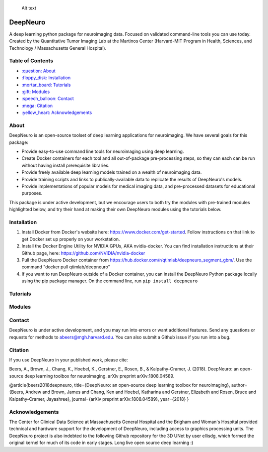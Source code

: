 .. figure:: ./package_resources/logos/DeepNeuro_alt.PNG?raw=true
   :alt: DeepNeuro

   Alt text
|Build Status|

DeepNeuro
=========

A deep learning python package for neuroimaging data. Focused on validated command-line tools you
can use today. Created by the Quantitative Tumor Imaging Lab at the Martinos Center (Harvard-MIT
Program in Health, Sciences, and Technology / Massachusetts General Hospital).

Table of Contents
-----------------

-  `:question: About <#about>`__
-  `:floppy\_disk: Installation <#installation>`__
-  `:mortar\_board: Tutorials <#tutorials>`__
-  `:gift: Modules <#modules>`__
-  `:speech\_balloon: Contact <#contact>`__
-  `:mega: Citation <#citation>`__
-  `:yellow\_heart: Acknowledgements <#acknowledgements>`__

About
-----

DeepNeuro is an open-source toolset of deep learning applications for neuroimaging. We have several
goals for this package:

-  Provide easy-to-use command line tools for neuroimaging using deep learning.
-  Create Docker containers for each tool and all out-of-package pre-processing steps, so they can
   each can be run without having install prerequisite libraries.
-  Provide freely available deep learning models trained on a wealth of neuroimaging data.
-  Provide training scripts and links to publically-available data to replicate the results of
   DeepNeuro's models.
-  Provide implementations of popular models for medical imaging data, and pre-processed datasets
   for educational purposes.

This package is under active development, but we encourage users to both try the modules with
pre-trained modules highlighted below, and try their hand at making their own DeepNeuro modules
using the tutorials below.

Installation
------------

1. Install Docker from Docker's website here: https://www.docker.com/get-started. Follow
   instructions on that link to get Docker set up properly on your workstation.

2. Install the Docker Engine Utility for NVIDIA GPUs, AKA nvidia-docker. You can find installation
   instructions at their Github page, here: https://github.com/NVIDIA/nvidia-docker

3. Pull the DeepNeuro Docker container from
   https://hub.docker.com/r/qtimlab/deepneuro\_segment\_gbm/. Use the command "docker pull
   qtimlab/deepneuro"

4. If you want to run DeepNeuro outside of a Docker container, you can install the DeepNeuro Python
   package locally using the pip package manager. On the command line, run ``pip install deepneuro``

Tutorials
---------

.. raw:: html

   <p align="center">

.. raw:: html

   </p>

   <p align="center">

.. raw:: html

   </p>

   <p align="center">

.. raw:: html

   </p>

Modules
-------

.. raw:: html

   <p align="center">

.. raw:: html

   </p>

   <p align="center">

.. raw:: html

   </p>

   <p align="center">

.. raw:: html

   </p>

   <p align="center">

.. raw:: html

   </p>

Contact
-------

DeepNeuro is under active development, and you may run into errors or want additional features. Send
any questions or requests for methods to abeers@mgh.harvard.edu. You can also submit a Github issue
if you run into a bug.

Citation
--------

If you use DeepNeuro in your published work, please cite:

Beers, A., Brown, J., Chang, K., Hoebel, K., Gerstner, E., Rosen, B., & Kalpathy-Cramer, J. (2018).
DeepNeuro: an open-source deep learning toolbox for neuroimaging. arXiv preprint arXiv:1808.04589.

@article{beers2018deepneuro, title={DeepNeuro: an open-source deep learning toolbox for
neuroimaging}, author={Beers, Andrew and Brown, James and Chang, Ken and Hoebel, Katharina and
Gerstner, Elizabeth and Rosen, Bruce and Kalpathy-Cramer, Jayashree}, journal={arXiv preprint
arXiv:1808.04589}, year={2018} }

Acknowledgements
----------------

The Center for Clinical Data Science at Massachusetts General Hospital and the Brigham and Woman's
Hospital provided technical and hardware support for the development of DeepNeuro, including access
to graphics processing units. The DeepNeuro project is also indebted to the following Github
repository for the 3D UNet by user ellisdg, which formed the original kernel for much of its code in
early stages. Long live open source deep learning :)

.. |Build Status| image:: https://travis-ci.org/QTIM-Lab/DeepNeuro.svg?branch=master
   :target: https://travis-ci.org/QTIM-Lab/DeepNeuro
